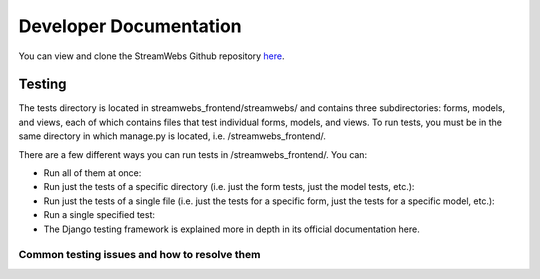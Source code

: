 .. _dev_docs: 

=======================
Developer Documentation
=======================
You can view and clone the StreamWebs Github repository `here <https://github.com/osuosl/streamwebs>`_. 

Testing
-------
The tests directory is located in streamwebs_frontend/streamwebs/ and contains three subdirectories: forms, models, and views, each of which contains files that test individual forms, models, and views. To run tests, you must be in the same directory in which manage.py is located, i.e. /streamwebs_frontend/.

There are a few different ways you can run tests in /streamwebs_frontend/. You can:

* Run all of them at once:

* Run just the tests of a specific directory (i.e. just the form tests, just the model tests, etc.):

* Run just the tests of a single file (i.e. just the tests for a specific form, just the tests for a specific model, etc.):

* Run a single specified test: 

* The Django testing framework is explained more in depth in its official documentation here. 

Common testing issues and how to resolve them
^^^^^^^^^^^^^^^^^^^^^^^^^^^^^^^^^^^^^^^^^^^^^


